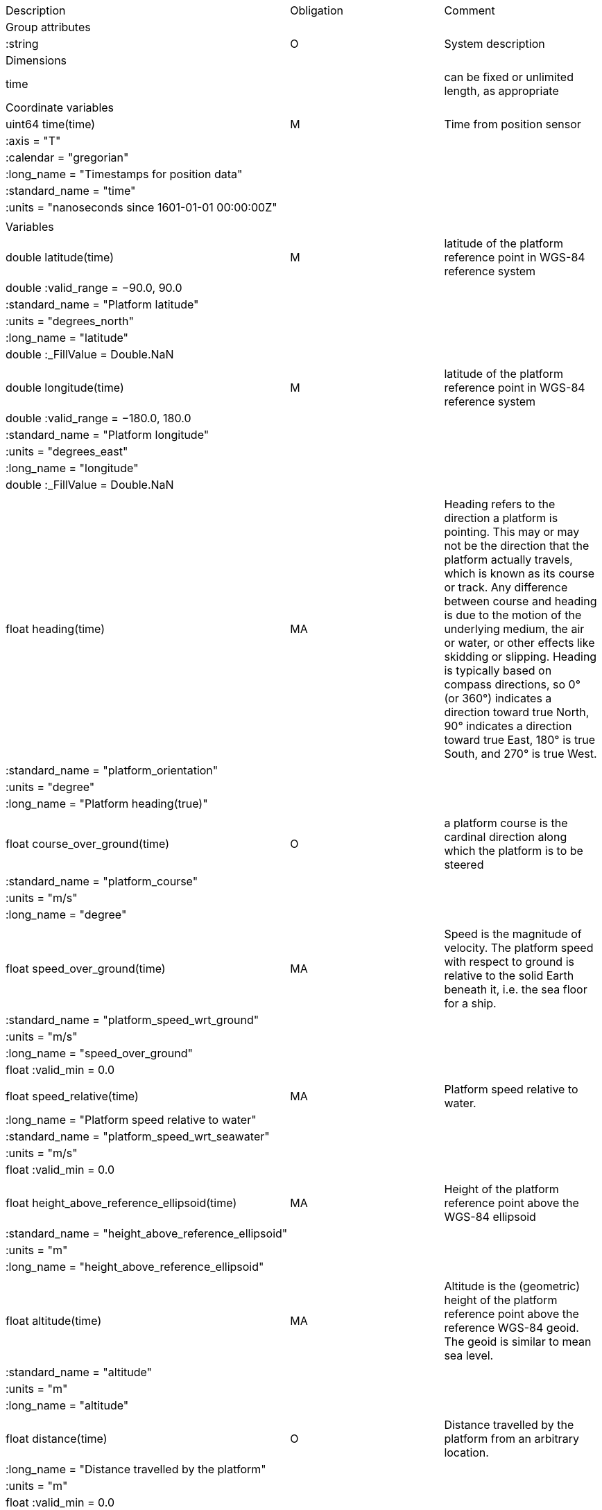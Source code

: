|==============================================================================================================================================================================================================
|Description |Obligation |Comment
|Group attributes | |
|:string |O |System description
|Dimensions | |
|time | |can be fixed or unlimited length, as appropriate
|Coordinate variables | |
|uint64 time(time) |M |Time from position sensor
|:axis = "T" | |
|:calendar = "gregorian" | |
|:long_name = "Timestamps for position data" | |
|:standard_name = "time" | |
|:units = "nanoseconds since 1601-01-01 00:00:00Z" | |
| | |
|Variables | |
|double latitude(time) |M |latitude of the platform reference point in WGS-84 reference system
|double :valid_range = −90.0, 90.0 | |
|:standard_name = "Platform latitude" | |
|:units = "degrees_north" | |
|:long_name = "latitude" | |
|double :_FillValue = Double.NaN | |
| | |
|double longitude(time) |M |latitude of the platform reference point in WGS-84 reference system
|double :valid_range = −180.0, 180.0 | |
|:standard_name = "Platform longitude" | |
|:units = "degrees_east" | |
|:long_name = "longitude" | |
|double :_FillValue = Double.NaN | |
| | |
|float heading(time) |MA |Heading refers to the direction a platform is pointing. This may or may not be the direction that the platform actually travels, which is known as its course or track. Any difference between course and heading is due to the motion of the underlying medium, the air or water, or other effects like skidding or slipping. Heading is typically based on compass directions, so 0° (or 360°) indicates a direction toward true North, 90° indicates a direction toward true East, 180° is true South, and 270° is true West.  
|:standard_name = "platform_orientation" | |
|:units = "degree" | |
|:long_name = "Platform heading(true)" | |
| | |
|float course_over_ground(time) |O |a platform course is the cardinal direction along which the platform is to be steered
|:standard_name = "platform_course" | |
|:units = "m/s" | |
|:long_name = "degree" | |
| | |
|float speed_over_ground(time) |MA |Speed is the magnitude of velocity. The platform speed with respect to ground is relative to the solid Earth beneath it, i.e. the sea floor for a ship.  
|:standard_name = "platform_speed_wrt_ground" | |
|:units = "m/s" | |
|:long_name = "speed_over_ground" | |
|float :valid_min = 0.0 | |
| | |
|float speed_relative(time) |MA |Platform speed relative to water.
|:long_name = "Platform speed relative to water" | |
|:standard_name = "platform_speed_wrt_seawater" | |
|:units = "m/s" | |
|float :valid_min = 0.0 | |
| | |
|float height_above_reference_ellipsoid(time) |MA |Height of the platform reference point above the WGS-84 ellipsoid
|:standard_name = "height_above_reference_ellipsoid" | |
|:units = "m" | |
|:long_name = "height_above_reference_ellipsoid" | |
| | |
|float altitude(time) |MA |Altitude is the (geometric) height of the platform reference point above the reference WGS-84 geoid. The geoid is similar to mean sea level.
|:standard_name = "altitude" | |
|:units = "m" | |
|:long_name = "altitude" | |
| | |
|float distance(time) |O |Distance travelled by the platform from an arbitrary location.
|:long_name = "Distance travelled by the platform" | |
|:units = "m" | |
|float :valid_min = 0.0 | |
| | |
|Subgroups | |
|NMEA |O |Suggested subgroup to store raw NMEA data as an example of a Position subgroup.
|==============================================================================================================================================================================================================
